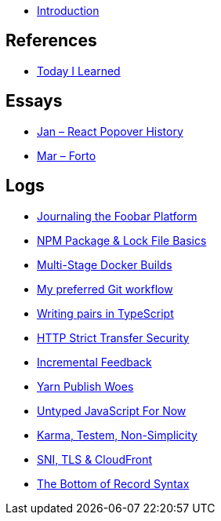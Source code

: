* link:README.adoc[Introduction]

## References

* link:references/today-i-learned.md[Today I Learned]

## Essays

* link:essays/react-popover-history/README.adoc[Jan – React Popover History]
* link:essays/forto/README.adoc[Mar – Forto]

## Logs



* link:logs/14-journaling-the-foobar-platform/README.md[Journaling the Foobar Platform]
* link:logs/13-npm-package-and-lock-file-basics/README.md[NPM Package & Lock File Basics]
* link:logs/12-multi-stage-docker-builds/README.md[Multi-Stage Docker Builds]
* link:logs/11-my-preferred-git-workflow/README.md[My preferred Git workflow]
* link:logs/10-writing-pairs-in-typescript/README.md[Writing pairs in TypeScript]
* link:logs/http-strict-transfer-security/README.adoc[HTTP Strict Transfer Security]
* link:logs/incremental-feedback/README.adoc[Incremental Feedback]
* link:logs/yarn-publish-woes/README.adoc[Yarn Publish Woes]
* link:logs/untyped-javascript-for-now/README.adoc[Untyped JavaScript For Now]
* link:logs/testem-karma-simplicity/README.adoc[Karma, Testem, Non-Simplicity]
* link:logs/sni-tls-cloudfront/README.adoc[SNI, TLS & CloudFront]
* link:logs/the-bottom-of-record-syntax/README.md[The Bottom of Record Syntax]
